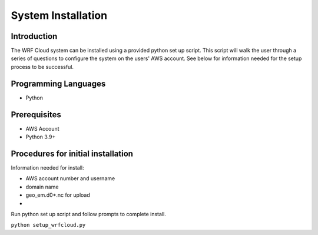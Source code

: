 .. _installation:

*******************
System Installation
*******************

Introduction
============

The WRF Cloud system can be installed using a provided python set up script. This script will walk the user through a series of questions to configure the system on the users' AWS account. See below for information needed for the setup process to be successful. 

Programming Languages
=====================

* Python

Prerequisites
=============

* AWS Account
* Python 3.9+

Procedures for initial installation
===================================

Information needed for install:

* AWS account number and username
* domain name 
* geo_em.d0*.nc for upload
* 

Run python set up script and follow prompts to complete install.

``python setup_wrfcloud.py``

